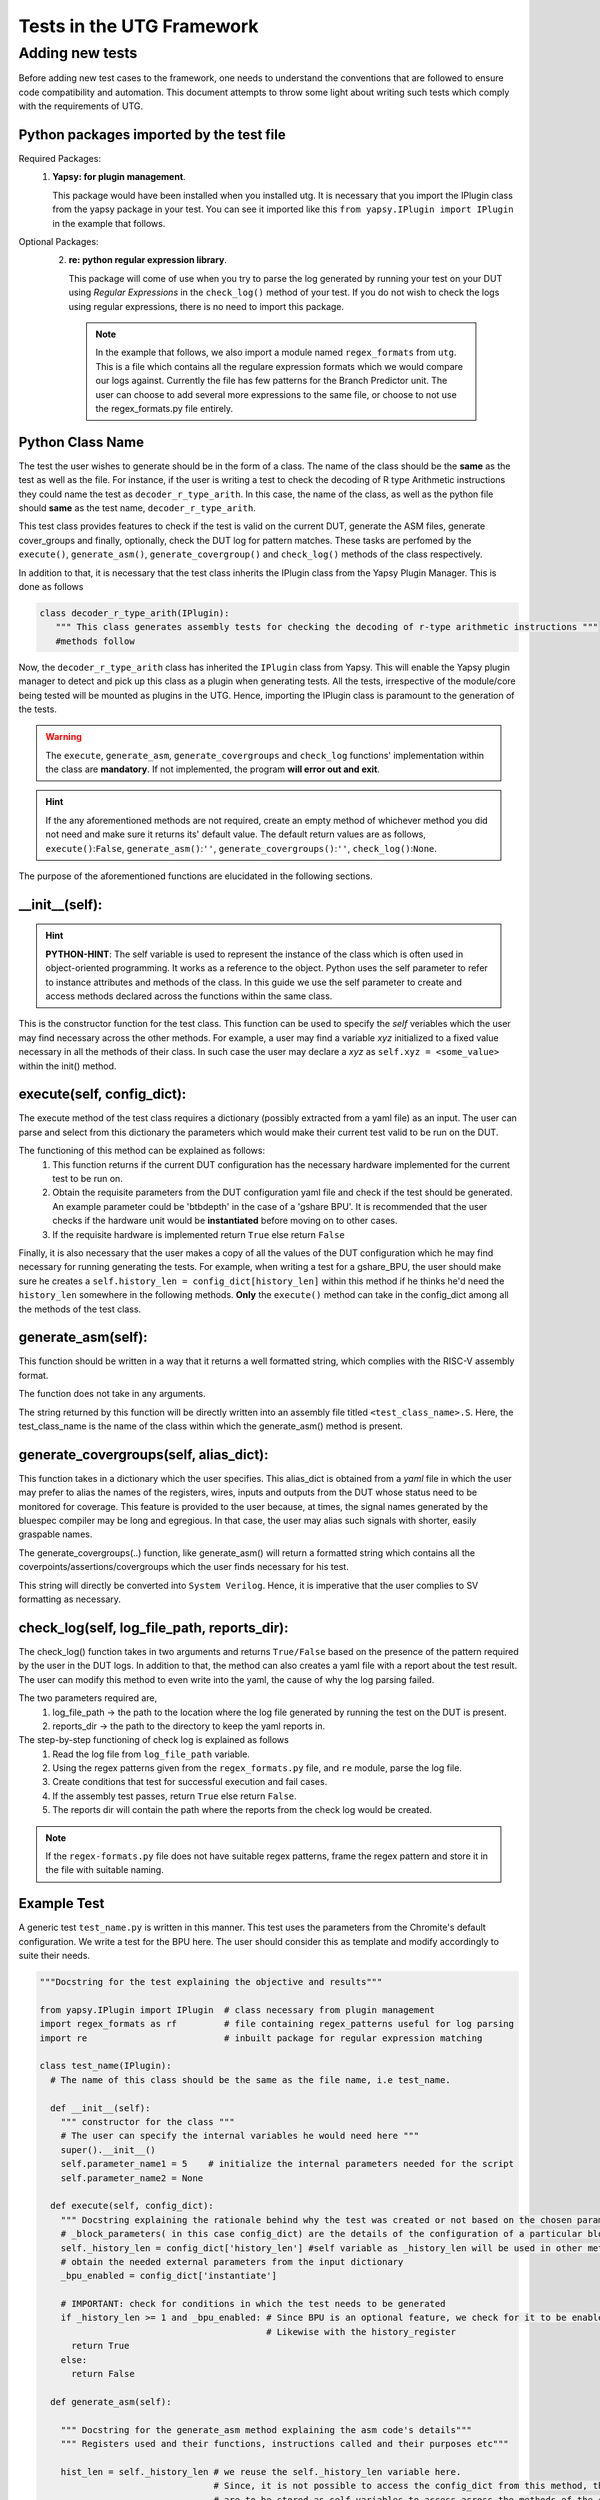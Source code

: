 .. _creating_new_tests: 

##########################
Tests in the UTG Framework
##########################

================
Adding new tests
================

Before adding new test cases to the framework, one needs to understand
the conventions that are followed to ensure code compatibility and
automation. This document attempts to throw some light about writing such tests which comply with the requirements of UTG.

Python packages imported by the test file
-----------------------------------------
Required Packages:
  1. **Yapsy: for plugin management**.
     
     This package would have been installed when you installed utg. It is necessary that you import the IPlugin class from the yapsy package in your test. You can see it imported like this ``from yapsy.IPlugin import IPlugin`` in the example that follows.

Optional Packages: 
  2. **re: python regular expression library**.

     This package will come of use when you try to parse the log generated by running your test on your DUT using *Regular Expressions* in the ``check_log()`` method of your test. If you do not wish to check the logs using regular expressions, there is no need to import this package.
   
   .. note:: In the example that follows, we also import a module named ``regex_formats`` from ``utg``. This is a file which contains all the regulare expression formats which we would compare our logs against. Currently the file has few patterns for the Branch Predictor unit. The user can choose to add several more expressions to the same file, or choose to not use the regex_formats.py file entirely.

Python Class Name
-----------------  
The test the user wishes to generate should be in the form of a class. The name of the class should be the **same** as the test as well as the file. For instance, if the user is writing a test to check the decoding of R type Arithmetic instructions they could name the test as ``decoder_r_type_arith``. In this case, the name of the class, as well as the python file should **same** as the test name, ``decoder_r_type_arith``. 

This test class provides features to check if the test is valid on the current DUT, generate the ASM files, generate cover_groups and finally, optionally, check the DUT log for pattern matches. These tasks are perfomed by the ``execute()``, ``generate_asm()``, ``generate_covergroup()`` and ``check_log()`` methods of the class respectively.

In addition to that, it is necessary that the test class inherits the IPlugin class from the Yapsy Plugin Manager. This is done as follows

.. code-block:: python

   class decoder_r_type_arith(IPlugin):
      """ This class generates assembly tests for checking the decoding of r-type arithmetic instructions """
      #methods follow

Now, the ``decoder_r_type_arith`` class has inherited the ``IPlugin`` class from Yapsy. This will enable the Yapsy plugin manager to detect and pick up this class as a plugin when generating tests. All the tests, irrespective of the module/core being tested will be mounted as plugins in the UTG. Hence, importing the IPlugin class is paramount to the generation of the tests.

.. warning:: The ``execute``, ``generate_asm``, ``generate_covergroups`` and ``check_log`` functions' implementation within the class are **mandatory**. If not implemented, the program **will error out and exit**.
.. hint:: If the any aforementioned methods are not required, create an empty method of whichever method you did not need and make sure it returns its' default value. The default return values are as follows, ``execute()``:``False``, ``generate_asm()``:``''``, ``generate_covergroups()``:``''``, ``check_log()``:``None``.

The purpose of the aforementioned functions are elucidated in the following sections.

__init__(self): 
--------------------------------

.. hint:: **PYTHON-HINT**: The self variable is used to represent the instance of the class which 
   is often used in object-oriented programming. It works as a reference to the object. Python 
   uses the self parameter to refer to instance attributes and methods of the class. In this 
   guide we use the self parameter to create and access methods declared across the functions 
   within the same class.


This is the constructor function for the test class. 
This function can be used to specify the *self* veriables which the user may find necessary across the other methods. For example, a user may find a variable *xyz* initialized to a fixed value necessary in all the methods of their class. In such case the user may declare a *xyz* as ``self.xyz = <some_value>`` within the init() method.

execute(self, config_dict):
---------------------------
The execute method of the test class requires a dictionary (possibly extracted from a yaml file) as an input. The user can parse and select from this dictionary the parameters which would make their current test valid to be run on the DUT. 

The functioning of this method can be explained as follows:
   1. This function returns if the current DUT configuration has the
      necessary hardware implemented for the current test
      to be run on.
   2. Obtain the requisite parameters from the DUT configuration yaml
      file and check if the test should be generated. An example
      parameter could be 'btbdepth' in the case of a 'gshare BPU'. It is
      recommended that the user checks if the hardware unit would be
      **instantiated** before moving on to other cases.
   3. If the requisite hardware is implemented return ``True`` else
      return ``False``

Finally, it is also necessary that the user makes a copy of all the values of the DUT configuration which he may find necessary for running generating the tests. For example, when writing a test for a gshare_BPU, the user should make sure he creates a ``self.history_len = config_dict[history_len]`` within this method if he thinks he'd need the ``history_len`` somewhere in the following methods. **Only** the ``execute()`` method can take in the config_dict among all the methods of the test class.

generate_asm(self):
-------------------
This function should be written in a way that it returns a well formatted string, which complies with the RISC-V assembly format.

The function does not take in any arguments.

The string returned by this function will be directly written into an assembly file titled ``<test_class_name>.S``. Here, the test_class_name is the name of the class within which the generate_asm() method is present.

generate_covergroups(self, alias_dict):
---------------------------------------
This function takes in a dictionary which the user specifies. This alias_dict is obtained from a *yaml* file in which the user may prefer to alias the names of the registers, wires, inputs and outputs from the DUT whose status need to be monitored for coverage. This feature is provided to the user because, at times, the signal names generated by the bluespec compiler may be long and egregious. In that case, the user may alias such signals with shorter, easily graspable names.

The generate_covergroups(..) function, like generate_asm() will return a formatted string which contains all the coverpoints/assertions/covergroups which the user finds necessary for his test.

This string will directly be converted into ``System Verilog``. Hence, it is imperative that the user complies to SV formatting as necessary.

check_log(self, log_file_path, reports_dir):
--------------------------------------------
The check_log() function takes in two arguments and returns ``True/False`` based on the presence of the pattern required by the user in the DUT logs. 
In addition to that, the method can also creates a yaml file with a report about the test result. The user can modify this method to even write into the yaml, the cause of why the log parsing failed.

The two parameters required are,
   1. log_file_path -> the path to the location where the log file generated by running the test on the DUT is present.
   2. reports_dir -> the path to the directory to keep the yaml reports in.

The step-by-step functioning of check log is explained as follows
   1. Read the log file from ``log_file_path`` variable.
   2. Using the regex patterns given from the ``regex_formats.py`` file,
      and ``re`` module, parse the log file.
   3. Create conditions that test for successful execution and fail
      cases.
   4. If the assembly test passes, return ``True`` else return
      ``False``.
   5. The reports dir will contain the path where the reports from the check log 
      would be created.

.. note:: If the ``regex-formats.py`` file does not have suitable regex
   patterns, frame the regex pattern and store it in the file with
   suitable naming.

Example Test
------------

A generic test ``test_name.py`` is written in this manner. This test
uses the parameters from the Chromite's default configuration. We write
a test for the BPU here. The user should consider this as template and modify accordingly to
suite their needs.

.. code:: python

    """Docstring for the test explaining the objective and results"""

    from yapsy.IPlugin import IPlugin  # class necessary from plugin management
    import regex_formats as rf         # file containing regex_patterns useful for log parsing
    import re                          # inbuilt package for regular expression matching

    class test_name(IPlugin):
      # The name of this class should be the same as the file name, i.e test_name.

      def __init__(self):
        """ constructor for the class """
        # The user can specify the internal variables he would need here """
        super().__init__()
        self.parameter_name1 = 5    # initialize the internal parameters needed for the script
        self.parameter_name2 = None

      def execute(self, config_dict):
        """ Docstring explaining the rationale behind why the test was created or not based on the chosen parameters"""
        # _block_parameters( in this case config_dict) are the details of the configuration of a particular block given as a dictionary
        self._history_len = config_dict['history_len'] #self variable as _history_len will be used in other methods within the class.
        # obtain the needed external parameters from the input dictionary
        _bpu_enabled = config_dict['instantiate']

        # IMPORTANT: check for conditions in which the test needs to be generated
        if _history_len >= 1 and _bpu_enabled: # Since BPU is an optional feature, we check for it to be enabled. 
                                               # Likewise with the history_register 
          return True
        else:
          return False

      def generate_asm(self):

        """ Docstring for the generate_asm method explaining the asm code's details"""
        """ Registers used and their functions, instructions called and their purposes etc"""

        hist_len = self._history_len # we reuse the self._history_len variable here.
                                     # Since, it is not possible to access the config_dict from this method, the necessary variables
                                     # are to be stored as self variables to access across the methods of the class.
        asm = ""  # assembly code to be generated as a formatted string. It is left empty, which is the default state.
        return asm  # generate_asm returns the assembly code as a string
      
      def generate_covergroups(self, alias_file):
        
        """ Generates SV covergroups """

        some_param = self.parameter_name1 # reuse a variable from the constructor
        sv = "" # the SV syntax to be returned. "" is the default state.
        return (sv)

      def check_log(self, log_file_path, reports_dir):

        """ Docstring for check_log, this function checks whether the Device under Test (DUT) has executed appropriately"""
        """
          check if all the ghr values are zero throughout the test
        """
        f = open(log_file_path, "r")  # opens the log file generated by running the test on DUT
        log_file = f.read()           # read it into a variable and close the file.
        f.close()

        # creating a YAML template which can later be updtaed based on test results.
        test_report = {
            "gshare_fa_ghr_zeros_01_report": {
                'Doc': "ASM should have generated 00000... pattern in the GHR "
                       "Register. This report show's the "
                       "results",
                'expected_GHR_pattern': None,
                'executed_GHR_pattern': None,
                'Execution_Status': None
            }
        }
        # updating the 'expected_GHR_pattern' key of the template YAML
        test_report['gshare_fa_ghr_zeros_01_report'][
            'expected_GHR_pattern'] = '0' * self._history_len 
        # default return type of the result is None.
        res = None
        # check the log file for all occurences of the required pattern. Here alloc_newind_pattern is the name of teh pattern
        # re package is used to do the comparison.
        alloc_newind_pattern_result = re.findall(rf.alloc_newind_pattern,
                                                 log_file)
        # some manipulation specific to the current case
        ghr_patterns = [
            i[-self._history_len:] for i in alloc_newind_pattern_result
        ]
        
        # update the Yaml keys with Pass/Fail as well as the number of occurences of required pattern
        for i in ghr_patterns:
            if self._history_len * '0' in i:
                test_report['gshare_fa_ghr_zeros_01_report'][
                    'executed_GHR_pattern'] = i
                test_report['gshare_fa_ghr_zeros_01_report'][
                    'Execution_Status'] = 'Pass'
                res = True
                break
            else:
                res = False
        # updating the YAML with with reasons for test failing 
        if not res:
            test_report['gshare_fa_ghr_zeros_01_report'][
                'executed_GHR_pattern'] = ghr_patterns
            test_report['gshare_fa_ghr_zeros_01_report'][
                'Execution_Status'] = 'Fail: expected pattern not found'
        # create a yaml file in the reports dir and update the results.
        f = open(
            os.path.join(reports_dir, 'gshare_fa_ghr_zeros_01_report.yaml'),
            'w')
        yaml = YAML()
        yaml.default_flow_style = False
        yaml.dump(test_report, f)
        f.close()

        return res # return if the test passed or failed.

